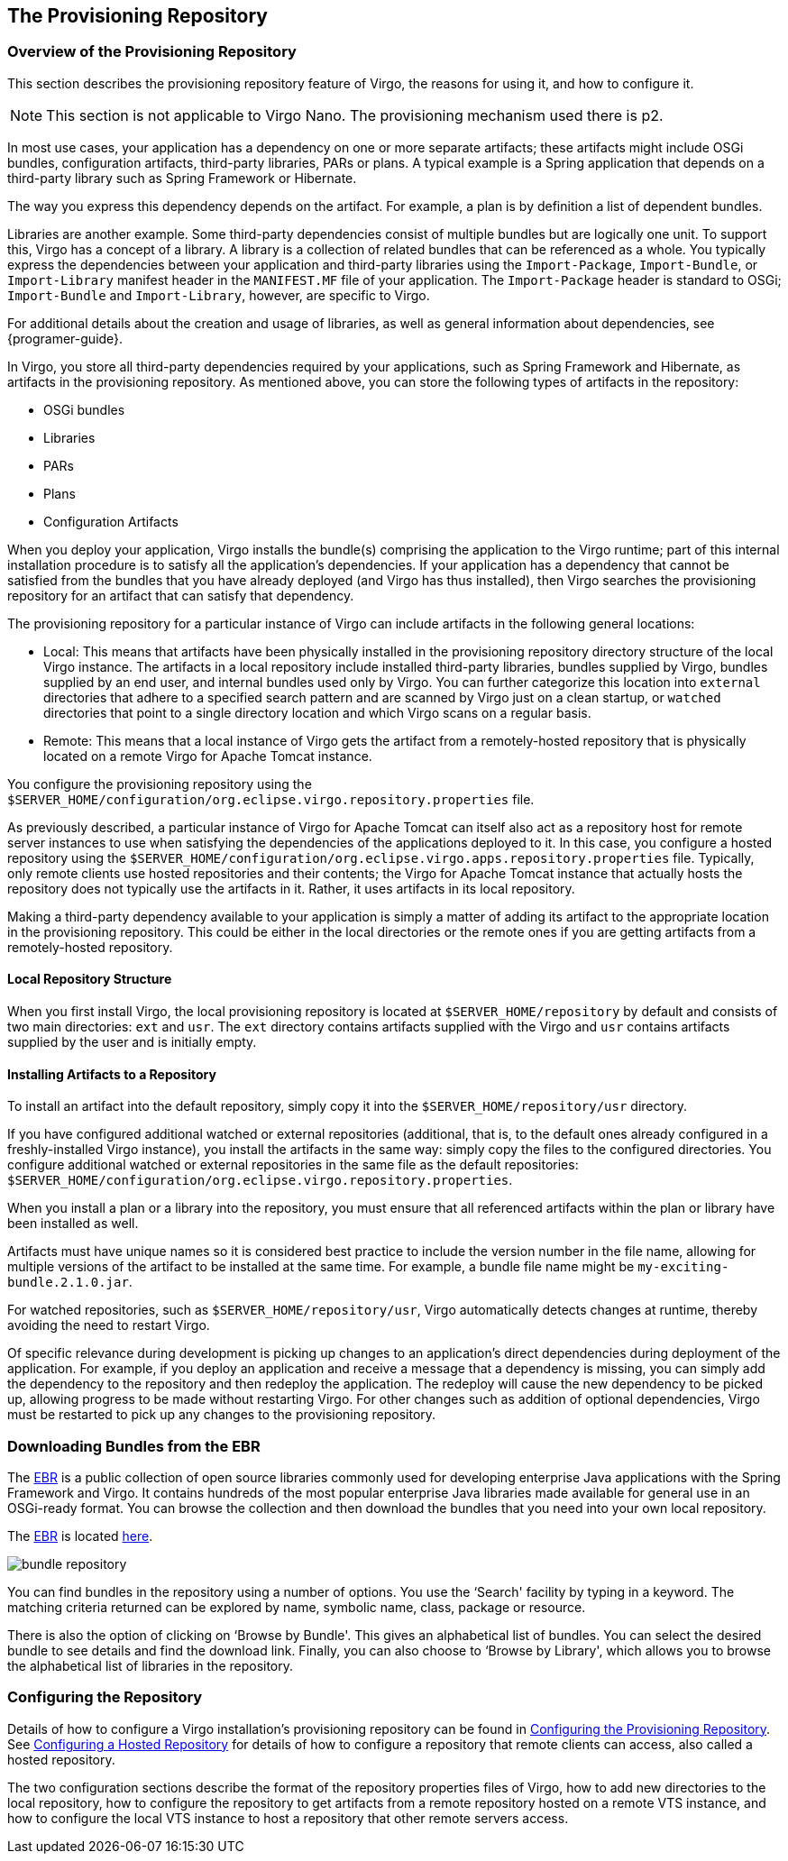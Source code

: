 :virgo-name: Virgo
:version: 3.7.0.RELEASE

:umbrella-virgo-name: Eclipse Virgo
:tomcat-product-name: Virgo for Apache Tomcat
:tomcat-product-name-short: VTS
:jetty-product-name: Virgo Jetty Server
:jetty-product-name-short: VJS
:kernel-product-name: Virgo Kernel
:kernel-product-name-short: VK
:nano-product-name: Virgo Nano
:nano-product-name-short: VN
:user-guide: link:../../virgo-user-guide/html/index.html[User Guide]
:tooling-guide: link:../../virgo-tooling-guide/html/index.html[Tooling Guide]

:gemini-blueprint-guide: https://www.eclipse.org/gemini/blueprint/documentation/reference/2.0.0.RELEASE/html/index.html[Eclipse Gemini Blueprint Reference Guide]

:spring-framework-version: 4.2.9.RELEASE

:homepage: https://www.eclipse.org/virgo
:ebr: http://www.eclipse.org/ebr[EBR]

:imagesdir: assets/images

anchor:repository[]

== The Provisioning Repository

anchor:repository-introduction[]

=== Overview of the Provisioning Repository

This section describes the provisioning repository feature of {virgo-name}, the reasons for using it, and how to configure it.

[NOTE]
--
This section is not applicable to {nano-product-name}. The provisioning mechanism used there is p2.
--

In most use cases, your application has a dependency on one or more separate artifacts; these artifacts might include OSGi bundles, configuration artifacts, third-party libraries, PARs or plans.  A typical example is a Spring application that depends on a third-party library such as Spring Framework or Hibernate.

The way you express this dependency depends on the artifact.  For example, a plan is by definition a list of dependent bundles.

Libraries are another example.  Some third-party dependencies consist of multiple bundles but are logically one unit.  To support this, {virgo-name} has a concept of a library.  A library is a collection of related bundles that can be referenced as a whole.  You typically express the dependencies between your application and third-party libraries using the `Import-Package`, `Import-Bundle`, or `Import-Library` manifest header in the `MANIFEST.MF` file of your application.  The `Import-Package` header is standard to OSGi; `Import-Bundle` and `Import-Library`, however, are specific to {virgo-name}.

For additional details about the creation and usage of libraries, as well as general information about dependencies, see {programer-guide}.

In {virgo-name}, you store all third-party dependencies required by your applications, such as Spring Framework and Hibernate, as artifacts in the provisioning repository.   As mentioned above, you can store the following types of artifacts in the repository:

* OSGi bundles
* Libraries
* PARs
* Plans
* Configuration Artifacts

When you deploy your application,  {virgo-name} installs the bundle(s) comprising the application to the {virgo-name} runtime; part of this internal installation procedure is to satisfy all the application's dependencies.  If your application has a dependency that cannot be satisfied from the bundles that you have already deployed (and {virgo-name} has thus installed), then {virgo-name} searches the provisioning repository for an artifact that can satisfy that dependency.

The provisioning repository for a particular instance of {virgo-name} can include artifacts in the following general locations:

* Local: This means that artifacts have been physically installed in the provisioning repository directory structure of the local {virgo-name} instance.   The artifacts in a local repository include installed third-party libraries, bundles supplied by {virgo-name}, bundles supplied by an end user, and internal bundles used only by {virgo-name}.  You can further categorize this location into `external` directories that adhere to a specified search pattern and are scanned by {virgo-name} just on a clean startup, or `watched` directories that point to a single directory location and which {virgo-name} scans on a regular basis.
* Remote: This means that a local instance of {virgo-name} gets the artifact from a remotely-hosted repository that is physically located on a remote {tomcat-product-name} instance.

You configure the provisioning repository using the `$SERVER_HOME/configuration/org.eclipse.virgo.repository.properties` file.

As previously described, a particular instance of {tomcat-product-name} can itself also act as a repository host for remote server instances to use when satisfying the dependencies of the applications deployed to it.  In this case, you configure a hosted repository using the `$SERVER_HOME/configuration/org.eclipse.virgo.apps.repository.properties` file.  Typically, only remote clients use hosted repositories and their contents; the {tomcat-product-name} instance that actually hosts the repository does not typically use the artifacts in it.  Rather, it uses artifacts in its local repository.

Making a third-party dependency available to your application is simply a matter of adding its artifact to the appropriate location in the provisioning repository.  This could be either in the local directories or the remote ones if you are getting artifacts from a remotely-hosted repository.

anchor:repository-structure[]

==== Local Repository Structure

When you first install {virgo-name}, the local provisioning repository is located at `$SERVER_HOME/repository` by default and consists of two main directories: `ext` and `usr`.  The `ext` directory contains artifacts supplied with the {virgo-name} and `usr` contains artifacts supplied by the user and is initially empty.

anchor:repository-installing-bundles[]

==== Installing Artifacts to a Repository

To install an artifact into the default repository, simply copy it into the `$SERVER_HOME/repository/usr` directory.

If you have configured additional watched or external repositories (additional, that is, to the default ones already configured in a freshly-installed {virgo-name} instance), you install the artifacts in the same way: simply copy the files to the configured directories.  You configure additional watched or external repositories in the same file as the default repositories: `$SERVER_HOME/configuration/org.eclipse.virgo.repository.properties`.

When you install a plan or a library into the repository, you must ensure that all referenced artifacts within the plan or library have been installed as well.

Artifacts must have unique names so it is considered best practice to include the version number in the file name,
allowing for multiple versions of the artifact to be installed at the same time.   For example, a bundle file name might be `my-exciting-bundle.2.1.0.jar`.

For watched repositories, such as `$SERVER_HOME/repository/usr`, {virgo-name} automatically detects changes
at runtime, thereby avoiding the need to restart {virgo-name}.

Of specific relevance during development is picking up changes to an application's direct dependencies during deployment of the application.  For example, if you deploy an application and receive a message that a dependency is missing, you can simply add the dependency to the repository and then redeploy the application.  The redeploy will cause the new dependency to be picked up, allowing progress to be made without restarting {virgo-name}.  For other changes such as addition of optional dependencies, {virgo-name} must be restarted to pick up any changes to the provisioning repository.

anchor:repository-brits[]

=== Downloading Bundles from the EBR

The {ebr} is a public collection of open source libraries commonly used for developing enterprise Java applications with the Spring Framework and {virgo-name}.  It contains hundreds of the most popular enterprise Java libraries made available for general use in an OSGi-ready format.  You can browse the collection and then download the bundles that you need into your own local repository.

The {ebr} is located http://www.springsource.com/repository[here].

image:bundle-repository.png[]

You can find bundles in the repository using a number of options.  You use the &lsquo;Search' facility by typing in a keyword.  The matching criteria returned can be explored by name, symbolic name, class, package or resource.

There is also the option of clicking on &lsquo;Browse by Bundle'.  This gives an alphabetical list of bundles.  You can select the desired bundle to see details and find the download link.  Finally, you can also choose to &lsquo;Browse by Library', which allows you to browse the alphabetical list of libraries in the repository.

anchor:repository-configuration[]

=== Configuring the Repository

Details of how to configure a {virgo-name} installation's provisioning repository can be found in xref:configuring-provisioning-repository[Configuring the Provisioning Repository].  See xref:configuring-hosted-repo[Configuring a Hosted Repository] for details of how to configure a repository that remote clients can access, also called a hosted repository.

The two configuration sections describe the format of the repository properties files of {virgo-name}, how to add new directories to the local repository, how to configure the repository to get artifacts from a remote repository hosted on a remote {tomcat-product-name-short} instance, and how to configure the local {tomcat-product-name-short} instance to host a repository that other remote servers access.


